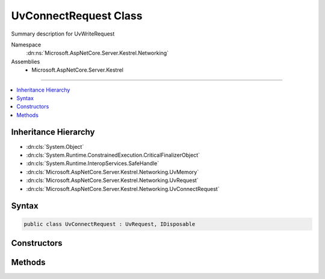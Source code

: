

UvConnectRequest Class
======================






Summary description for UvWriteRequest


Namespace
    :dn:ns:`Microsoft.AspNetCore.Server.Kestrel.Networking`
Assemblies
    * Microsoft.AspNetCore.Server.Kestrel

----

.. contents::
   :local:



Inheritance Hierarchy
---------------------


* :dn:cls:`System.Object`
* :dn:cls:`System.Runtime.ConstrainedExecution.CriticalFinalizerObject`
* :dn:cls:`System.Runtime.InteropServices.SafeHandle`
* :dn:cls:`Microsoft.AspNetCore.Server.Kestrel.Networking.UvMemory`
* :dn:cls:`Microsoft.AspNetCore.Server.Kestrel.Networking.UvRequest`
* :dn:cls:`Microsoft.AspNetCore.Server.Kestrel.Networking.UvConnectRequest`








Syntax
------

.. code-block:: csharp

    public class UvConnectRequest : UvRequest, IDisposable








.. dn:class:: Microsoft.AspNetCore.Server.Kestrel.Networking.UvConnectRequest
    :hidden:

.. dn:class:: Microsoft.AspNetCore.Server.Kestrel.Networking.UvConnectRequest

Constructors
------------

.. dn:class:: Microsoft.AspNetCore.Server.Kestrel.Networking.UvConnectRequest
    :noindex:
    :hidden:

    
    .. dn:constructor:: Microsoft.AspNetCore.Server.Kestrel.Networking.UvConnectRequest.UvConnectRequest(Microsoft.AspNetCore.Server.Kestrel.Infrastructure.IKestrelTrace)
    
        
    
        
        :type logger: Microsoft.AspNetCore.Server.Kestrel.Infrastructure.IKestrelTrace
    
        
        .. code-block:: csharp
    
            public UvConnectRequest(IKestrelTrace logger)
    

Methods
-------

.. dn:class:: Microsoft.AspNetCore.Server.Kestrel.Networking.UvConnectRequest
    :noindex:
    :hidden:

    
    .. dn:method:: Microsoft.AspNetCore.Server.Kestrel.Networking.UvConnectRequest.Connect(Microsoft.AspNetCore.Server.Kestrel.Networking.UvPipeHandle, System.String, System.Action<Microsoft.AspNetCore.Server.Kestrel.Networking.UvConnectRequest, System.Int32, System.Exception, System.Object>, System.Object)
    
        
    
        
        :type pipe: Microsoft.AspNetCore.Server.Kestrel.Networking.UvPipeHandle
    
        
        :type name: System.String
    
        
        :type callback: System.Action<System.Action`4>{Microsoft.AspNetCore.Server.Kestrel.Networking.UvConnectRequest<Microsoft.AspNetCore.Server.Kestrel.Networking.UvConnectRequest>, System.Int32<System.Int32>, System.Exception<System.Exception>, System.Object<System.Object>}
    
        
        :type state: System.Object
    
        
        .. code-block:: csharp
    
            public void Connect(UvPipeHandle pipe, string name, Action<UvConnectRequest, int, Exception, object> callback, object state)
    
    .. dn:method:: Microsoft.AspNetCore.Server.Kestrel.Networking.UvConnectRequest.Init(Microsoft.AspNetCore.Server.Kestrel.Networking.UvLoopHandle)
    
        
    
        
        :type loop: Microsoft.AspNetCore.Server.Kestrel.Networking.UvLoopHandle
    
        
        .. code-block:: csharp
    
            public void Init(UvLoopHandle loop)
    


